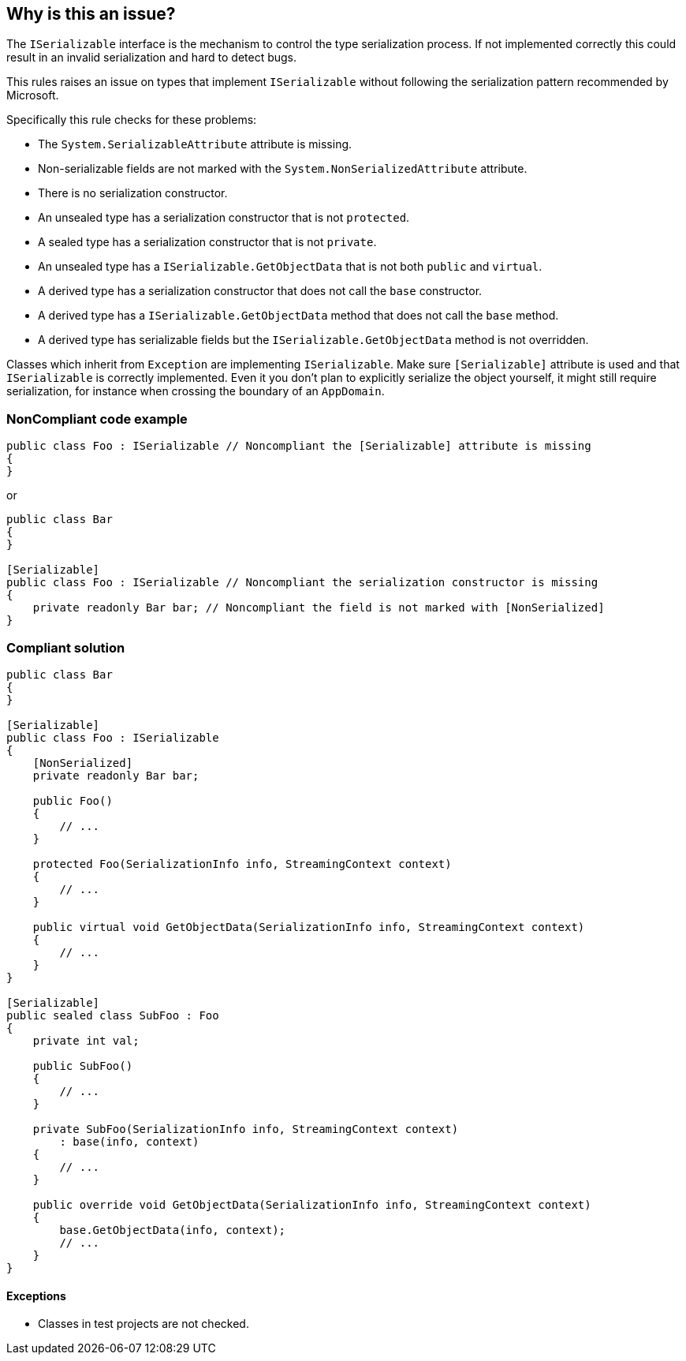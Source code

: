== Why is this an issue?

The ``++ISerializable++`` interface is the mechanism to control the type serialization process. If not implemented correctly this could result in an invalid serialization and hard to detect bugs.


This rules raises an issue on types that implement ``++ISerializable++`` without following the serialization pattern recommended by Microsoft.


Specifically this rule checks for these problems:

* The ``++System.SerializableAttribute++`` attribute is missing.
* Non-serializable fields are not marked with the ``++System.NonSerializedAttribute++`` attribute.
* There is no serialization constructor.
* An unsealed type has a serialization constructor that is not ``++protected++``.
* A sealed type has a serialization constructor that is not ``++private++``.
* An unsealed type has a ``++ISerializable.GetObjectData++`` that is not both ``++public++`` and ``++virtual++``.
* A derived type has a serialization constructor that does not call the ``++base++`` constructor.
* A derived type has a ``++ISerializable.GetObjectData++`` method that does not call the ``++base++`` method.
* A derived type has serializable fields but the ``++ISerializable.GetObjectData++`` method is not overridden.

Classes which inherit from ``++Exception++`` are implementing ``++ISerializable++``. Make sure ``++[Serializable]++`` attribute is used and that ``++ISerializable++`` is correctly implemented. Even it you don’t plan to explicitly serialize the object yourself, it might still require serialization, for instance when crossing the boundary of an ``++AppDomain++``.


=== NonCompliant code example

[source,text]
----
public class Foo : ISerializable // Noncompliant the [Serializable] attribute is missing
{
}
----
or

[source,text]
----
public class Bar
{
}

[Serializable]
public class Foo : ISerializable // Noncompliant the serialization constructor is missing
{
    private readonly Bar bar; // Noncompliant the field is not marked with [NonSerialized]
}
----


=== Compliant solution

[source,text]
----
public class Bar
{
}

[Serializable]
public class Foo : ISerializable
{
    [NonSerialized]
    private readonly Bar bar;

    public Foo()
    {
        // ...
    }

    protected Foo(SerializationInfo info, StreamingContext context)
    {
        // ...
    }

    public virtual void GetObjectData(SerializationInfo info, StreamingContext context)
    {
        // ...
    }
}

[Serializable]
public sealed class SubFoo : Foo
{
    private int val;

    public SubFoo()
    {
        // ...
    }

    private SubFoo(SerializationInfo info, StreamingContext context)
        : base(info, context)
    {
        // ...
    }

    public override void GetObjectData(SerializationInfo info, StreamingContext context)
    {
        base.GetObjectData(info, context);
        // ...
    }
}
----


==== Exceptions

* Classes in test projects are not checked.

